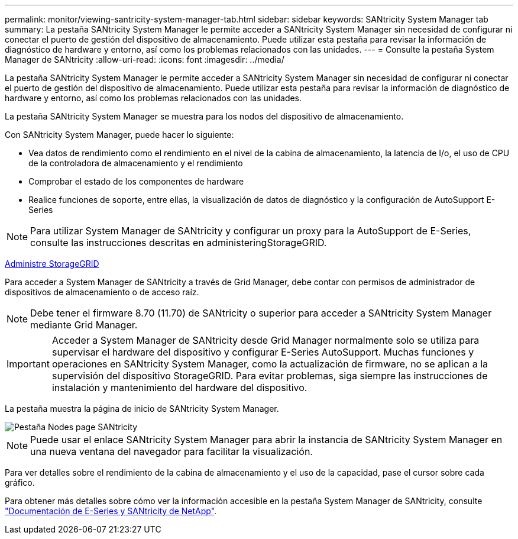 ---
permalink: monitor/viewing-santricity-system-manager-tab.html 
sidebar: sidebar 
keywords: SANtricity System Manager tab 
summary: La pestaña SANtricity System Manager le permite acceder a SANtricity System Manager sin necesidad de configurar ni conectar el puerto de gestión del dispositivo de almacenamiento. Puede utilizar esta pestaña para revisar la información de diagnóstico de hardware y entorno, así como los problemas relacionados con las unidades. 
---
= Consulte la pestaña System Manager de SANtricity
:allow-uri-read: 
:icons: font
:imagesdir: ../media/


[role="lead"]
La pestaña SANtricity System Manager le permite acceder a SANtricity System Manager sin necesidad de configurar ni conectar el puerto de gestión del dispositivo de almacenamiento. Puede utilizar esta pestaña para revisar la información de diagnóstico de hardware y entorno, así como los problemas relacionados con las unidades.

La pestaña SANtricity System Manager se muestra para los nodos del dispositivo de almacenamiento.

Con SANtricity System Manager, puede hacer lo siguiente:

* Vea datos de rendimiento como el rendimiento en el nivel de la cabina de almacenamiento, la latencia de I/o, el uso de CPU de la controladora de almacenamiento y el rendimiento
* Comprobar el estado de los componentes de hardware
* Realice funciones de soporte, entre ellas, la visualización de datos de diagnóstico y la configuración de AutoSupport E-Series



NOTE: Para utilizar System Manager de SANtricity y configurar un proxy para la AutoSupport de E-Series, consulte las instrucciones descritas en administeringStorageGRID.

xref:../admin/index.adoc[Administre StorageGRID]

Para acceder a System Manager de SANtricity a través de Grid Manager, debe contar con permisos de administrador de dispositivos de almacenamiento o de acceso raíz.


NOTE: Debe tener el firmware 8.70 (11.70) de SANtricity o superior para acceder a SANtricity System Manager mediante Grid Manager.


IMPORTANT: Acceder a System Manager de SANtricity desde Grid Manager normalmente solo se utiliza para supervisar el hardware del dispositivo y configurar E-Series AutoSupport. Muchas funciones y operaciones en SANtricity System Manager, como la actualización de firmware, no se aplican a la supervisión del dispositivo StorageGRID. Para evitar problemas, siga siempre las instrucciones de instalación y mantenimiento del hardware del dispositivo.

La pestaña muestra la página de inicio de SANtricity System Manager.

image::../media/nodes_page_santricity_tab.png[Pestaña Nodes page SANtricity]


NOTE: Puede usar el enlace SANtricity System Manager para abrir la instancia de SANtricity System Manager en una nueva ventana del navegador para facilitar la visualización.

Para ver detalles sobre el rendimiento de la cabina de almacenamiento y el uso de la capacidad, pase el cursor sobre cada gráfico.

Para obtener más detalles sobre cómo ver la información accesible en la pestaña System Manager de SANtricity, consulte https://mysupport.netapp.com/info/web/ECMP1658252.html["Documentación de E-Series y SANtricity de NetApp"^].
